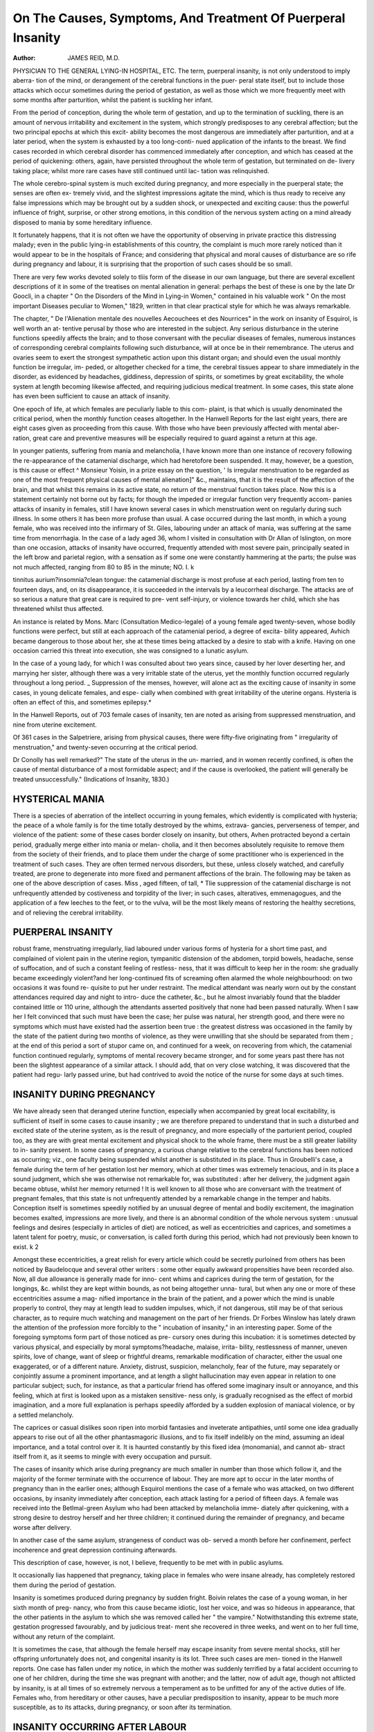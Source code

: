 On The Causes, Symptoms, And Treatment Of Puerperal Insanity
=============================================================

:Author: JAMES REID, M.D.
PHYSICIAN TO THE GENERAL LYING-IN HOSPITAL, ETC.
The term, puerperal insanity, is not only understood to imply aberra-
tion of the mind, or derangement of the cerebral functions in the puer-
peral state itself, but to include those attacks which occur sometimes
during the period of gestation, as well as those which we more frequently
meet with some months after parturition, whilst the patient is suckling
her infant.


From the period of conception, during the whole term of gestation,
and up to the termination of suckling, there is an amount of nervous
irritability and excitement in the system, which strongly predisposes to
any cerebral affection; but the two principal epochs at which this excit-
ability becomes the most dangerous are immediately after parturition,
and at a later period, when the system is exhausted by a too long-conti-
nued application of the infants to the breast. We find cases recorded
in which cerebral disorder has commenced immediately after conception,
and which has ceased at the period of quickening: others, again, have
persisted throughout the whole term of gestation, but terminated on de-
livery taking place; whilst more rare cases have still continued until lac-
tation was relinquished.

The whole cerebro-spinal system is much excited during pregnancy,
and more especially in the puerperal state; the senses are often ex-
tremely vivid, and the slightest impressions agitate the mind, which is
thus ready to receive any false impressions which may be brought out
by a sudden shock, or unexpected and exciting cause: thus the powerful
influence of fright, surprise, or other strong emotions, in this condition
of the nervous system acting on a mind already disposed to mania by
some hereditary influence.

It fortunately happens, that it is not often we have the opportunity
of observing in private practice this distressing malady; even in the
public lying-in establishments of this country, the complaint is much
more rarely noticed than it would appear to be in the hospitals of France;
and considering that physical and moral causes of disturbance are so rife
during pregnancy and labour, it is surprising that the proportion of such
cases should be so small.


There are very few works devoted solely to tliis form of the disease in
our own language, but there are several excellent descriptions of it in
some of the treatises on mental alienation in general: perhaps the best
of these is one by the late Dr Goocli, in a chapter " On the Disorders
of the Mind in Lying-in Women," contained in his valuable work " On
the most important Diseases peculiar to Women," 1829, written in that
clear practical style for which he was always remarkable.

The chapter, " De l'Alienation mentale des nouvelles Aecouchees et
des Nourrices" in the work on insanity of Esquirol, is well worth an at-
tentive perusal by those who are interested in the subject.
Any serious disturbance in the uterine functions speedily affects the
brain; and to those conversant with the peculiar diseases of females,
numerous instances of corresponding cerebral complaints following such
disturbance, will at once be in their remembrance. The uterus and
ovaries seem to exert the strongest sympathetic action upon this distant
organ; and should even the usual monthly function be irregular, im-
peded, or altogether checked for a time, the cerebral tissues appear to
share immediately in the disorder, as evidenced by headaches, giddiness,
depression of spirits, or sometimes by great excitability, the whole system
at length becoming likewise affected, and requiring judicious medical
treatment. In some cases, this state alone has even been sufficient to
cause an attack of insanity.

One epoch of life, at which females are peculiarly liable to this com-
plaint, is that which is usually denominated the critical period, when the
monthly function ceases altogether. In the Hanwell Reports for the
last eight years, there are eight cases given as proceeding from this
cause. With those who have been previously affected with mental aber-
ration, great care and preventive measures will be especially required to
guard against a return at this age.

In younger patients, suffering from mania and melancholia, I have
known more than one instance of recovery following the re-appearance
of the catamenial discharge, which had heretofore been suspended. It
may, however, be a question, is this cause or effect ^ Monsieur Yoisin, in
a prize essay on the question, ' Is irregular menstruation to be regarded
as one of the most frequent physical causes of mental alienation]" &c.,
maintains, that it is the result of the affection of the brain, and that
whilst this remains in its active state, no return of the menstrual function
takes place. Now this is a statement certainly not borne out by facts;
for though the impeded or irregular function very frequently accom-
panies attacks of insanity in females, still I have known several cases in
which menstruation went on regularly during such illness. In some
others it has been more profuse than usual. A case occurred during the
last month, in which a young female, who was received into the infirmary
of St. Giles, labouring under an attack of mania, was suffering at the
same time from menorrhagia. In the case of a lady aged 36, whom I
visited in consultation with Dr Allan of Islington, on more than one
occasion, attacks of insanity have occurred, frequently attended with
most severe pain, principally seated in the left brow and parietal region,
with a sensation as if some one were constantly hammering at the parts;
the pulse was not much affected, ranging from 80 to 85 in the minute;
NO. I. k

tinnitus aurium?insomnia?clean tongue: the catamenial discharge is
most profuse at each period, lasting from ten to fourteen days, and, on its
disappearance, it is succeeded in the intervals by a leucorrheal discharge.
The attacks are of so serious a nature that great care is required to pre-
vent self-injury, or violence towards her child, which she has threatened
whilst thus affected.

An instance is related by Mons. Marc (Consultation Medico-legale) of
a young female aged twenty-seven, whose bodily functions were perfect,
but still at each approach of the catamenial period, a degree of excita-
bility appeared, Avhich became dangerous to those about her, she at these
times being attacked by a desire to stab with a knife. Having on one
occasion carried this threat into execution, she was consigned to a lunatic
asylum.

In the case of a young lady, for which I was consulted about two
years since, caused by her lover deserting her, and marrying her
sister, although there was a very irritable state of the uterus, yet the
monthly function occurred regularly throughout a long period.
_ Suppression of the menses, however, will alone act as the exciting
cause of insanity in some cases, in young delicate females, and espe-
cially when combined with great irritability of the uterine organs.
Hysteria is often an effect of this, and sometimes epilepsy.*

In the Hanwell Reports, out of 703 female cases of insanity, ten are
noted as arising from suppressed menstruation, and nine from uterine
excitement.

Of 361 cases in the Salpetriere, arising from physical causes, there
were fifty-five originating from " irregularity of menstruation," and
twenty-seven occurring at the critical period.

Dr Conolly has well remarked?" The state of the uterus in the un-
married, and in women recently confined, is often the cause of mental
disturbance of a most formidable aspect; and if the cause is overlooked,
the patient will generally be treated unsuccessfully." (Indications of
Insanity, 1830.)

HYSTERICAL MANIA
----------------

There is a species of aberration of the intellect occurring in young
females, which evidently is complicated with hysteria; the peace of a
whole family is for the time totally destroyed by the whims, extrava-
gancies, perverseness of temper, and violence of the patient: some of
these cases border closely on insanity, but others, Avhen protracted
beyond a certain period, gradually merge either into mania or melan-
cholia, and it then becomes absolutely requisite to remove them from
the society of their friends, and to place them under the charge of some
practitioner who is experienced in the treatment of such cases.
They are often termed nervous disorders, but these, unless closely
watched, and carefully treated, are prone to degenerate into more fixed
and permanent affections of the brain. The following may be taken as
one of the above description of cases. Miss  , aged fifteen, of tall,
* Tlie suppression of the catamenial discharge is not unfrequently attended by
costiveness and torpidity of the liver; in such cases, alteratives, emmenagogues, and
the application of a few leeches to the feet, or to the vulva, will be the most likely
means of restoring the healthy secretions, and of relieving the cerebral irritability.

PUERPERAL INSANITY
------------------
robust frame, menstruating irregularly, liad laboured under various forms
of hysteria for a short time past, and complained of violent pain in the
uterine region, tympanitic distension of the abdomen, torpid bowels,
headache, sense of suffocation, and of such a constant feeling of restless-
ness, that it was difficult to keep her in the room: she gradually became
exceedingly violent?and her long-continued fits of screaming often
alarmed the whole neighbourhood: on two occasions it was found re-
quisite to put her under restraint. The medical attendant was nearly
worn out by the constant attendances required day and night to intro-
duce the catheter, &c., but he almost invariably found that the bladder
contained little or 110 urine, although the attendants asserted positively
that none had been passed naturally. When I saw her I felt convinced
that such must have been the case; her pulse was natural, her strength
good, and there were no symptoms which must have existed had the
assertion been true : the greatest distress was occasioned in the family
by the state of the patient during two months of violence, as they were
unwilling that she should be separated from them ; at the end of this
period a sort of stupor came on, and continued for a week, on recovering
from which, the catamenial function continued regularly, symptoms of
mental recovery became stronger, and for some years past there has
not been the slightest appearance of a similar attack. I should add,
that on very close watching, it was discovered that the patient had regu-
larly passed urine, but had contrived to avoid the notice of the nurse for
some days at such times.


INSANITY DURING PREGNANCY
--------------------------
We have already seen that deranged uterine function, especially when
accompanied by great local excitability, is sufficient of itself in some
cases to cause insanity ; we are therefore prepared to understand that
in such a disturbed and excited state of the uterine system, as is the
result of pregnancy, and more especially of the parturient period,
coupled too, as they are with great mental excitement and physical
shock to the whole frame, there must be a still greater liability to in-
sanity present. In some cases of pregnancy, a curious change relative
to the cerebral functions has been noticed as occurring; viz., one faculty
being suspended whilst another is substituted in its place. Thus in
Groubelli's case, a female during the term of her gestation lost her
memory, which at other times was extremely tenacious, and in its place
a sound judgment, which she was otherwise not remarkable for, was
substituted : after her delivery, the judgment again became obtuse,
whilst her memory returned ! It is well known to all those who are
conversant with the treatment of pregnant females, that this state is
not unfrequently attended by a remarkable change in the temper and
habits. Conception itself is sometimes speedily notified by an unusual
degree of mental and bodily excitement, the imagination becomes
exalted, impressions are more lively, and there is an abnormal condition
of the whole nervous system : unusual feelings and desires (especially in
articles of diet) are noticed, as well as eccentricities and caprices, and
sometimes a latent talent for poetry, music, or conversation, is called
forth during this period, which had not previously been known to exist.
k 2

Amongst these eccentricities, a great relish for every article which could
be secretly purloined from others has been noticed by Baudelocque and
several other writers : some other equally awkward propensities have
been recorded also. Now, all due allowance is generally made for inno-
cent whims and caprices during the term of gestation, for the longings,
&c. whilst they are kept within bounds, as not being altogether unna-
tural, but when any one or more of these eccentricities assume a mag-
nified importance in the brain of the patient, and a power which the
mind is unable properly to control, they may at length lead to sudden
impulses, which, if not dangerous, still may be of that serious character,
as to require much watching and management on the part of her friends.
Dr Forbes Winslow has lately drawn the attention of the profession
more forcibly to the " incubation of insanity," in an interesting paper.
Some of the foregoing symptoms form part of those noticed as pre-
cursory ones during this incubation: it is sometimes detected by various
physical, and especially by moral symptoms?headache, malaise, irrita-
bility, restlessness of manner, uneven spirits, love of change, want of
sleep or frightful dreams, remarkable modification of character, either
the usual one exaggerated, or of a different nature. Anxiety, distrust,
suspicion, melancholy, fear of the future, may separately or conjointly
assume a prominent importance, and at length a slight hallucination
may even appear in relation to one particular subject; such, for instance,
as that a particular friend has offered some imaginary insult or annoyance,
and this feeling, which at first is looked upon as a mistaken sensitive-
ness only, is gradually recognised as the effect of morbid imagination,
and a more full explanation is perhaps speedily afforded by a sudden
explosion of maniacal violence, or by a settled melancholy.

The caprices or casual dislikes soon ripen into morbid fantasies and
inveterate antipathies, until some one idea gradually appears to rise out
of all the other phantasmagoric illusions, and to fix itself indelibly on
the mind, assuming an ideal importance, and a total control over it. It
is haunted constantly by this fixed idea (monomania), and cannot ab-
stract itself from it, as it seems to mingle with every occupation and
pursuit.

The cases of insanity which arise during pregnancy are much smaller
in number than those which follow it, and the majority of the former
terminate with the occurrence of labour. They are more apt to occur
in the later months of pregnancy than in the earlier ones; although
Esquirol mentions the case of a female who was attacked, on two
different occasions, by insanity immediately after conception, each attack
lasting for a period of fifteen days. A female was received into the
Betlmal-green Asylum who had been attacked by melancholia imme-
diately after quickening, with a strong desire to destroy herself and her
three children; it continued during the remainder of pregnancy, and
became worse after delivery.

In another case of the same asylum, strangeness of conduct was ob-
served a month before her confinement, perfect incoherence and great
depression continuing afterwards.

This description of case, however, is not, I believe, frequently to be
met with in public asylums.


It occasionally lias happened that pregnancy, taking place in females
who were insane already, has completely restored them during the period
of gestation.

Insanity is sometimes produced during pregnancy by sudden fright.
Boivin relates the case of a young woman, in her sixth month of preg-
nancy, who from this cause became idiotic, lost her voice, and was so
hideous in appearance, that the other patients in the asylum to which
she was removed called her " the vampire." Notwithstanding this
extreme state, gestation progressed favourably, and by judicious treat-
ment she recovered in three weeks, and went on to her full time, without
any return of the complaint.

It is sometimes the case, that although the female herself may escape
insanity from severe mental shocks, still her offspring unfortunately
does not, and congenital insanity is its lot. Three such cases are men-
tioned in the Hanwell reports. One case has fallen under my notice,
in which the mother was suddenly terrified by a fatal accident occurring
to one of her children, during the time she was pregnant with another;
and the latter, now of adult age, though not aftlicted by insanity, is at
all times of so extremely nervous a temperament as to be unfitted for
any of the active duties of life. Females who, from hereditary or other
causes, have a peculiar predisposition to insanity, appear to be much
more susceptible, as to its attacks, during pregnancy, or soon after its
termination.

INSANITY OCCURRING AFTER LABOUR
-------------------------------

There are two forms of delirium, occurring during labour and after it,
which have by some authors been included under the denomination of
puerperal insanity, but, I think, without reason. The one is that passing
delirium, the result of intense temporary pain and excitement in labour,
or which attends the febrile action so common about the fourth or fifth
day after this, when the secretion of milk is fully established; the other
is the delirium which is not unfrequent in fatal cases of puerperal fever,
and in which, from ample opportunities of observation in the lying-in
wards and fever wards of St. Giles's Infirmary for some years past, I
have never been able to detect any difference in their nature from that
so common in typhus. I do not allude to the low, muttering delirium,
but to those sudden attacks of cerebral excitement which may take
place in either of these two species of fever, so as to require restraint for
hours together, and even for days in some cases. The excitement in
either fever is not always one of violence, however; for I have seen in
both forms the greatest gaiety and vivacity, as evidenced by singing,
joking, and laughing, a few hours previous to death, but this more
especially in puerperal fever. In both diseases some metastasis appears
to occur, and most probably by means of the alteration which takes
place in the condition of the blood. There is, however, one important
difference between the two diseases when this symptom appears, as to
prognosis; it is generally a fatal one in puerperal fever, but not so in
common typhus. In the delirium and temporary mania both of typhus
and puerperal fever, there is not always total derangement of all the
intellectual faculties; the patient can frequently be roused out of this
134 PUERPERAL INSANITY.
state, by speaking in a loud tone, and for a short time is able to retain
the power of answering questions, but soon subsides into the rambling
incoherence of ideas.
Puerperal insanity seldom appears sooner than the third day after
labour (about the time when the secretion of milk is fully established),
or later than the fourteenth day, when the discontinuance of the locliial
discharge usually occurs. The shock and excitement, both physical and
mental, which attend the act of parturition, leave the cerebro-spinal
system in a morbidly susceptible state, attended by great exhaustion
of the vis vita?.

Now, we well know that exhaustion and irritability combined, when
following great excitement, long continued and kept up by the free use
of stimulants, will produce precisely a similar effect upon the brain, as
evidenced in cases of delirium tremens; so that there is a strong analogy
between the two diseases, although arising from different causes. This
subject more especially requires our attention in considering the treat-
ment of puerperal mania.

The attack is often preceded by several premonitory symptoms, or
may suddenly take place without them. In the former case, some
eccentricity of manner is not unfrequently noticed, even before the
occurrence of labour,?such as great susceptibility, unusual display of
suspicion as to those around, an irritable oddity of manner, &c. In the
case of a lady whom I attended some time since, she had surprised her
friends on more than one occasion, during the latter period of her
pregnancy, by taking offence suddenly at some of them for looking
rudely at her.

In other cases, there is a sudden excitability of the sensorial functions
observed a few days after parturition; an unusual flow of spirits, great
volubility of language, a crowding in of thoughts and images upon the
mind, so that the patient confesses that she is incapable of thinking or
reasoning calmly; a little incoherence is then observed, uncontrollable
mirth and laughter at trifles, restlessness, inability to sleep or even to
compose herself, the thoughts wander and are embarrassed, and the brain
appears to gradually lose its power of control: the insomnia soon be-
comes a prominent symptom, lasting for several nights together, and in
some cases, anodynes appear to exert no beneficial influence, but rather
to increase the irritability and watchfulness. At length a sudden
paroxysm of maniacal violence explodes, or the patient subsides into a
taciturn state of melancholy, from which it is impossible to arouse her.
The patient is sometimes able at the commencement of the complaint
to recognise the occasional aberrations of her mind, or the latter appears
to be sensible of its errors, and strives to avoid or subdue them, but in
vain.

As the affection of the brain progresses, all the former symptoms be-
come, as it were, exaggerated; the talking becomes almost incessant, and
generally on one particular subject, such as imaginary wrongs done to
her by her dearest friends; a total negligence of, and often strong
aversion to her child and husband are evinced; explosions of anger occur,
with vociferations and violent gesticulations; and although the patient
may have been remarkable previously for her correct, modest demeanour,


and attention to lier religious duties, most awful oaths and imprecations
are now uttered, and language used which astonishes her friends. The
eye is wandering and unsteady, the hearing most acute, and the whispered
observations of the attendants distinctly heard and commented on, but
vaguely and incoherently: there is often, too, a somewhat acute though
incorrect mode of arguing on the false idea which may predominate in
her mind. The patient's indignation is sometimes directed against some
imaginary person, or roused by some ideal obstacle raised to her wishes.
A restlessness and anxiety to go to some other place, without giving
any reason, or, in fact, knowing why. Illusions succeed each other in
quick succession, or settle into one fixed 'monomania. The most usual
one which I have observed in females, is that connected with religion,
such as the idea of having committed some unpardonable sin, &c. Fear
of poison in the food haunts the mind, or, as in one unfortunate case
under my care, the idea that murder was constantly going on around
her, and that every person whom she saw, and all the food brought to
her, was covered with blood, for a long time prevented her taking any
nourishment. A frequent delusion is that of hearing voices speaking
to her; and in some unfortunate cases the supposed directions of such
hidden powers, as to the commission of suicide, have been too implicitly
obeyed. This suicidal tendency is not uncommon, especially in the
cases of melancholia; and it is important always to recollect the fact in
the treatment of such patients. In 111 cases of puerperal insanity at
Bethlehem Hospital, thirty-two were affected by it.

As in other forms of mania, whilst the mother is urged on by some
unaccountable impulse to commit violence on herself or on her offspring,
she is at the same time impressed with horror and aversion at the
crime. The infant is usually the object of it in puerperal insanity; an im-
pulse to destroy, haunts the mind continually, and struggles with ma-
ternal tenderness, which as strongly checks the act. The sufferer, in '
some cases, implores that the infant may be removed from her, lest she
should altogether lose her self-control, and is heard praying to Heaven to
prevent her from yielding to the temptation. In one of the lying-in
hospitals of London, not long since, the mother did actually destroy her
child during one of her paroxysms.

In some cases, the patient suddenly exhibits the maniacal symptoms,
without any antecedent ones. On awaking out of an apparently quiet
slumber, she slirieks out, and exclaims that her infant is dead, or that it
has been taken from her. Nothing can persuade her to the contrary,
not even the sight of the child itself in some cases.

The physical symptoms are not invariably the same; the secretion of
milk is generally, but not always diminished; headache, and a peculiar
feeling of discomfort and pain in the head, are described by the patient
in her lucid intervals; the bowels are constipated, the tongue white and
coated, skin sometimes hot, and pulse rather quick, but weak.

As in all other puerperal complaints, the quick pulse is the symp-
tom which causes most anxiety to the obstetric practitioner, as experience
has taught us, that this is a symptom which denotes more accurately the
approach of danger than any other sign, and it may be laid down as an
axiom, "that whilst the pulse remains above 100 in the minute, in any
136 PUERPERAL INSANITY.
case after labour, it must always be regarded as a sign of approaching
evil."

Dr William Hunter and Gooch have particularly adverted to the
state of the pulse, as indicative of a dangerous form, if it is rapid; the
other and milder form of the complaint is accompanied by a very mo-
derate disturbance of the circulation. The latter cases are the most
numerous, and likely to be cured; the former generally die.
Febrile symptoms are, then, not necessarily present in puerperal
mania. The digestive organs are more frequently in fault; but this
would naturally be expected when there is great excitability of brain,
and is likely effect and not cause. Dark offensive dejections are often
passed; the breath is likewise offensive, and the lips and teeth are some-
times coated with sordes.

The patient appears to be little affected by cold, and it not unfre-
quently happens that she endeavours to divest herself of her clothing,
and to walk about uncovered.

The constant state of excitement soon affects the general health. Ema-
ciation is a frequent effect; a pallid, jaundiced look, with sunken eyes, is
observed, and great prostration of strength succeeds, if the attack is
long continued.
Period of attach?Of ninety-two cases at Salpetriere, sixteen com-
menced before the fourth day after accouchement, twenty-one before the
fifteenth, seventeen before the sixtieth, nineteen in the twelve months
after, and nineteen immediately after weaning.*

M. Esquirol draws the conclusions?

1. That insanity is more likely to occur after labour, than at a later period.
2. That the danger of an attack diminishes as the period is more distant from the labour.

Hereditary tendency is one cause of puerperal insanity, and in many
cases of the complaint we feel assured that it would not have occurred
at all, were there not already in the patients a peculiar pre-aptitude
for its aggression.

In the 111 cases in Bethlehem, there were forty-five in whom an
hereditary tendency was ascertained.t

There is one form of madness, or raving, which sometimes, though
very rarely, attacks puerperal patients, so different in its cause from
common mania, and requiring such totally different treatment, that it
deserves especial notice.

I allude to Phrenitis, or inflammatory affection of the brain and its
membranes.
This form generally appears at an earlier period after labour than
mania, and is a most dangerous malady. As in other serious puerperal
diseases, the pulse is hard and very quick from the commencement; it

* Esquirol, p. 234.
+ For an excellent abstract of the cases occurring in the Bethlehem Lunatic Hos-
pital, during the last five years, I am indebted to the kindness of my friend, Dr Jobn
Webster.

often sets in with a rigor, and a distressing headache, vertigo, pyrexia,
great heat of scalp, dry skin, scanty secretion of urine, throbbing in the
temples, flushed cheeks, ringing in the ears, intolerance of light, total
want of sleep; the vessels of the conjunctiva are injected, painfully acute
hearing, hurried manner, confusion of thought, the ideas are incoherent,
and the patient cannot pursue any chain of reasoning, even on false
data; she becomes unconscious often of surrounding objects, and it is
succeeded at length by furious mania. Here, then, is inflammatory
action going on, with strong determination of blood to the cerebral
vessels, which must be speedily subdued, or no chance exists as to the
safety of the patient; if not so, the usual effects of inflammation soon
supervene?viz., effusion on the brain, paralysis, coma, convulsions, and
death.
The fatal termination often takes place by the fourth day, and almost
always within a week from the commencement of the attack, and is
heralded by the shrunk features, cold clammy sweats, glazed eye, cold
extremities, and laborious respiration. If there is to be a favourable
termination, it is notified by a speedy decline of the inflammatory
symptoms, and the delirium gradually becomes milder, and is at length
subdued.
Collins mentions a case which occurred in the Dublin Lying-in
Hospital, twenty-eight hours after delivery, and notwithstanding most
active treatment, she died comatose fifty-five hours after the com-
mencement of the attack. On a post-mortem examination, the serous
covering of the brain exhibited, in some places, an opaque and thickened
appearance, the ventricles being distended, and containing fluid to the
amount of four tablespoonfuls.?(Practical Treatise on Midwifery.)
One principal diagnostic mark will be, the appearance of febrile and
inflammatory cerebral symptoms, alone at first, Avhicli are followed by
mental aberration.
W. Hunter attributed his fatal cases with quick pulse to para-
phrenias, but Gooch was of opinion that they rather depended on
" exhausting excitation of the nervous system."
INSANITY FROM UNDUE OR PROTRACTED LACTATION.
If there is any doubt in the minds of practitioners as to whether
mania depends upon inflammatory congestion, or mere excitability,
there is, at least, little in this form of the complaint, which evidently
owes its origin to the exhaustion of sensorial power. In all cases we find
an adynamic state of the system, or great depression of the vital powers.
Several premonitory symptoms serve to usher in this malady in the
majority of cases, but not invariably, as in exceptional cases the attack
comes on without any previous warning. Anxiety of mind without
apparent cause, sleeplessness, alteration of temper and habits, great
depression of spirits, peevishness, listlessness, loss of memory, giddiness,
headache, and confusion of intellect, generally herald in the approach of
this form of insanity j and the patient herself expresses a feeling that
something is going wrong as to her brain. Patients thus attacked are
observed to be generally emaciated, with an anaemic, pale appearance, to
138 PUERPERAL INSANITY.
have lost their appetite, complaining of a dragging, sinking sensation
from the epigastrium to the spine always after suckling the infant, and
showing every symptom of great exhaustion and debility. It is, in
fact, a state of excitability combined with great loss of power.*
There are many cases to be met with in private practice in which
mothers who have injudiciously persisted in suckling their infants, when
it was evident that their strength was becoming materially impaired, as
proved by loss of flesh, Aveak pulse, loss of appetite, and languor,
have at length been affected by a distressing lowness of spirits, and
dejection of mind, with some undefined fear as to themselves or their
infants. Now these, I have no doubt, would speedily have merged into
melancholia, had not decisive steps been taken to counteract its progress,
by insisting upon weaning, by the use of tonics, fresh air, generous diet,
and perfect quietude for a time. Should there, however, have been an
hereditary taint in the system, or some great moral excitement at such
a period, the attack will most likely not be prevented.
The only incurable case of this form of insanity which has occurred
in my own practice arose from these causes:?A lady who, it was after-
wards recollected, had evinced great oddity of manner during the latter
period of her first pregnancy, had suckled her infant for ten months,
when, unfortunately, her husband was attacked by an acute disease, and
fell a victim to it within two or three days. Great strangeness of
manner immediately was again apparent in the patient. Her bodily
strength was much reduced, hallucinations came over the mind, the
principal one being that her husband was still alive in his grave; and
violent mania, succeeded by melancholy, was the result. Although four
years have now elapsed since this attack, no evident change for the
better has taken place.
In another case which has come within my knowledge, the lady,
(mother of several children,) within four months of her last confinement,
had complained of an undefined dread of something about to happen to
* A. C., set. 40, married eighteen years, and the mother of three children, was con-
fined with her last child on June 22nd, 1840. She is of fair complexion, and much
emaciated. About two months since, the first symptoms of mental derangement evinced
themselves, by her talking incoherently on religious matters, and by her attempting
suicide. As her debility was extreme, her infant was taken from her, more especially
as she had taken a great aversion to it. Since this period, she has been alternately better
and worse, but for the last three weeks has at times been quite violent and unmanage-
able, and shown strong dislike to her children, although naturally a very fond mother.
I first saw her on February 28tli, 1847, in the lunatic ward, when she replied sensibly
to most of the questions put to her. Her children, however, she enumerated byname to a
very large number, and this daily increased, I found on questioning her, on the same sub
ject; it, in fact, became the test as to her sanity, as she frequently for hours together was
quite calm, and showed no aberration of mind on other points. She is occasionally
seized with fits of violent trembling, and then talks violently and incoherently, fancying
herself on the point of dissolution, wishing to see her husband, but never expressing
the same desire as to her children. As she presented every symptom of physical ex-
haustion, good nourishment, tonics, and opium were administered whilst staying with
us, and I believe the same mode of treatment was adopted at Hoxton, to which asylum
she was transmitted on March 12th. On one of my periodical visits to our patients at
that establishment, I was pleased to observe that on asking the usual question as to her
number of children, she laughed (evidently remembering her former answers), but now
answered correctly. She was very soon after discharged quite cured, on September
27th last.
PUERPERAL INSANITY.
139
her, and though in a debilitated state, would persevere in suckling her
infant. At this juncture, unfortunately, a sudden death occurred in her
house, which much shocked and distressed her. An attack of mania,
accompanied by great violence of manner, suddenly supervened, and
during her illness she Avas not able to recognise her husband and
child. By weaning immediately, giving tonics, nutritious diet, keeping
the patient perfectly quiet, and not allowing her to see her husband or
children, reason was perfectly restored within three months, the cata-
menial discharge having previously recurred.*
Like the other forms of insanity, there is frequently observed a
difference as to the mode of its aggression; it may sometimes suddenly
break out, without the slightest previous suspicion on the part of the
friends; but more commonly, there is an unusual and gradually increasing
disturbance in the balance of self-control over the mental powers, which
is even appreciable by the patient herself, until all guidance is lost, re-
straint gives way, and insanity appears in its full form.
The more usual form in which this appears, when dependent upon
over-nursing, is that of melancholia, but not ahvays so. I have seen
several cases in which it assumed either the form of mania simply, or
what is more common, a combination of melancholia with paroxysms
of mania.
A case of this description occurred in my own private practice a few
years since. Symptoms of phthisis having evinced themselves a few
months after parturition in a young married lady, it was thought expe-
dient that the opinion of an eminent physician should likewise be taken
on the case. Owing to the fright and mental emotion caused by the
anticipated examination, the night was passed without sleep. The ex-
citement continued after the consultation, and speedily merged into
melancholia, interrupted by occasional paroxysms of violent mania. In
a few weeks, the symptoms gave way, and the patient recovered from
the mental attack; but died, after some months, of the pulmonary
disease.
From such opportunities as I have had for forming an opinion on
* C. V., set. 24, of a calm temperament and liappy disposition, sallow com-
plexion and black liair, was confined with her first child eight months since. Her
health has been good, but she has had great anxiety, owing to her husband having
embarked in business, and lost all his property within the last few months. On his
reaching home three days since, he found her singing hymns, and talking to herself
on religious subjects, and she has since that time been almost incessantly occupied in
a similar manner. She was brought into the female lunatic ward of the infirmary on
October 12. There is no violence in her manner, but she speaks almost continuously
in a low, soft voice, quoting Scripture very correctly, and is evidently very conversant
with it, and with the church service. This is varied occasionally by singing psalms and
praying. She accuses berself of murder, of denying her Saviour, and of various other
crimes, but has a placid expression of countenance, and does not appear unhappy. The
tongue is white but not coated, pulse weak, skin cool, and her features pale and ema-
ciated. Sleeps very little, but is not violent; perspires much. Bowels relieved properly,
and urine likewise passes freely. There is a quiet, continuous lamentation in well-
expressed language, and the case evidently is one proceeding from exhaustion combined
with distress of mind, which has been inwardly preying on her, but which she has
hitherto concealed from her husband, by his account. As the law is now imperative on
the point, she was removed after a few days to the lunatic asylum at Bethnal-green, but
it is a case which no doubt, with quiet and generous living, will ultimately do well.
140 PUERPERAL INSANITY.
the subject, it appears that insanity dependent upon over-nursing is
more common amongst the poorer classes than in those who are provided
with all the necessary comforts; for in the former, there is not only the
drain upon the system by suckling, but this is often combined with a
very insufficient supply of food, owing to their poverty, whilst, added to
it, is the continued daily bodily exertion which is as constantly requisite,
that they may exist. If I remember aright, however, this is contrary
to the experience of Esquirol.
It was the opinion of Puzos, Levret, and some other writers on this
subject, that a transition of milk to the brain was the cause of this
form of the disease; but few, if any, medical practitioners of the present
day will subscribe to this view. Esquirol mentions that nurses (especially
among the poor) are more liable to suffer from this complaint after
weaning than whilst nursing; but it is a question whether the fact of
weaning itself was not in these cases found to be absolutely requisite,
owing to the debilitated state of the system. Weaning suddenly, with-
out any precautions or care, is stated on good authority to have some-
times brought on an attack of insanity. Esquirol mentions nineteen
such cases as having occurred in his practice, and first appearing a few
days after weaning.
It is a well known fact that some other great and continued debi-
litating causes, such as uterine hemorrhage, for instance, acting on the
system, will produce insanity, and several such cases are recorded.
It will not unlikely be found, however, on minute inquiry, that in all
such cases as those now referred to, from whatever debilitating cause they
may partly arise, that some moral shock or grief has also preceded the
attack.
PROPORTION OF CASES OF INSANITY ARISING FROM PUERPERAL CAUSES.
There is one point which requires explanation?viz., to account for the
fact, that in the large lunatic hospitals a considerable proportion of the
female cases admitted have arisen either after childbirth, or during
suckling; and yet, on looking over the registers of extensive lying-in
hospitals, it is surprising to find how rarely a case of insanity occurs in
them: in the latter respect, the results of private practice will show the
same result.
Thus, by EsquiroVs statements, there were 1119 females admitted
insane into the Salpetriere at Paris during four years, of whom ninety-
two were affected after childbirth; and in the higher classes of society
the proportion was much larger, as in 144 cases, twenty-one had been
thus affected either soon after childbirth, or during the period of suckling.
The yearly admissions into the hospital of such cases is about one-
twelfth of the total number received, and in some years one-tenth. In
EsquiroVs private practice, such cases form about one-seventh of the
whole.
In the tables of 256 cases, of a higher order in society, admitted
into Charenton, ten cases are recorded only as arising in consequence of
parturition. (Annales d'Hygiene Publique, &c.)
Dr Haslam, in a former report of cases in Bethlehem Lunatic Hospital,
gives the proportion of puerperal ones as 84 in 1644.
rUEKPEIUL INSANITY.
14 J
Of the 899 females admitted into Bethlehem during the last five years,
those labouring under puerperal insanity were 111?or 12-34; being
one-eighth of the total number.
In the Philadelphia Lunatic Asylum, Dr Push has given the pro-
portion as 5 in 70.
In the Bethnal Green Asylum, Mr. Phillips has been kind enough to
examine the registers for the last three years, and finds, that out of 386
female patients, three only were the result of puerperal causes.
In the Grove House Asylum at Bow, Dr Palmer, with the same kind
feeling, has forwarded to me the results of 467 cases, of whom nineteen
were thus affected, as seen in the accompanying table :?
During
Pregnancy.
Immedi-
ately after
Delivery.
During
Lactation.
12
Form of
Disorders.
Results.
Mania . 15
Melancholia, 4
Recovered . 14
Recovering . 2
Removed, proba-
bly recovered, 1
Recnrrt.Mania, 1
Hopeless De
\ metitia. . 1
Average dura-
tion of treat-
ment in the
cases cured.
4 months.
Of the nineteen cases, three had had previous attacks of insanity un-
connected with pregnancy, and two had before been affected by puerperal
mania. In eight cases, an hereditary tendency to cerebral affections
existed.
I have been unable to obtain any statement as to St. Luke's.
The following is an abstract which I have made from the reports of
703 female cases admitted into the Hanwell Asylum, within the last
eight years :?
Puerperal
In pregnancy
Whilst nursing .
After miscarriage
Suppression of milk
Hysteria
Suppressed menstruation
Critical period
Uterine excitement
26
4
7
2
6
7
10
Total . . 79
Of 805 cases examined by Dr Conolly in 1839, he found only one
case of puerperal mania remaining there.
Again in 1845, on examining the female cases, there were two of
puerperal mania only.
In the York Retreat, out of 246 cases, there were from
Puerperal disorders .... 9
Undue lactation ..... 2
Irregular catamenia . . . .10
Hvsteria ...... 3
. 11
. 13
(Thurnam.)
142 PUERPERAL INSANITY.
I liave thought it might, perhaps, be interesting to obtain a return
of cases of insanity depending on the simple puerperal state, from some
of the larger lying-in institutions of this metropolis, and the following
is the result:?
In the General Lying-in Hospital, Westminster, in which the patients
remain for three weeks after labour, out of the last 3-500 cases delivered
there, nine were affected with insanity. One apparently arose from a
moral cause, after seeing her friends, but she recovered within four
months : another was very slightly affected, and speedily was restored.*
In the British Lying-in Hospital, Dr Henry Davies informs me that
" within the last few years, there have been several cases of modified
puerperal insanity, but no violent or acute ones ; they have been
despondent or melancholy, and all recovered before leaving the hospital."
To Mr. Gream I am indebted for a detailed account of the statistics
of 2000 cases, which have been delivered in the Queen Charlotte's Lying-
in Hospital. Of this number there were eight cases of mania, and three
combined with acute inflammation of the brain, excluding those cases in
which delirium supervenes upon other diseases.
The number of insane cases here is larger in proportion than that of
other similar institutions, but Mr. Gream accounts for it by the fact,
that in this hospital the proportion of unmarried females is one-half of
the total; many of these are already in a depressed condition, owing to
anticipated destitution, and others become maniacal in consequence of
the neglect of their friends or seducers.
Thus of the eleven cases, three were married, and eight unmarried.
I have confined myself to the returns of the in-patients of these hos-
pitals, as, although the out-patients are more numerous, still there is less
probability of arriving at a correct knowledge of them.
In the Lying-in Wards of St. Giles's Infirmary, amongst the last 950
cases, there was not one case of puerperal insanity, although a large
proportion of the patients were single women; and of 1888 out cases,
of which Ave there obtain immediate and accurate returns also, only one
case of mania occurred, which was of short duration.
As to the usual age of patients thus attacked, the following table of
M. Esquirol will, perhaps, afford the best answer.
In the 92 cases admitted into the Salpetriere,?
22 were from
41 ?
10
11
2 ?
92
20 to 25
25 to 30
30 to 35
35 to 40
43
Now, this result appears simply to accord with the ages of women
relative to fecundity; and as the greatest proportion of these will be
found from twenty to thirty, the cases of puerperal insanity will be
somewhat in the ratio as to the proportional number confined at each
period of life stated, or not far from it.
* Three were acute cases, and proved fatal; one from phrenitis and coma ; another
followed an attack of puerperal convulsions.
PUERPERAL INSANITY. 143
Thus, in one of tlie tables which I published formerly, and which con-
tained the ages of the patients, the latter will be found in the following
proportion in 1771 cases:?


Age when confined 
under 20
Between 20 and 30
30 and 40
40 and 45
45 and 50
69
1100
542
54
6
Total . . . 1771

ON THE CAUSES OF PUERPERAL INSANITY
-----------------------------------

In considering this subject, even as connected with general insanity,
the fixing on any determinate physical cause is attended with the greatest
difficulty. Various appearances have been described as presenting them-
selves, on post-mortem examination of the brains of those who have
died whilst labouring under this disease; but independently of there
being no peculiar and constant pathological lesions, we are also unable
to decide whether the appearances which are described have been cause
or effect.

There are, however, several causes combined in the pregnant and
puerperal states, which may give rise to the disease now under considera-
tion. It has already been shown that any unusual excitement or irrita-
bility of the uterine organs, when long continued, may alone produce
symptoms of insanity: such, for instance, as suppression of the men-
strual function; the act of conception; pregnancy; the suppressed or dis-
ordered lacteal secretion, or lochial discharges, which have all in turn
occasionally furnished cases for the lunatic asylum. Sympathy of the
brain with the disordered state of the functions of the uterus, especially
if combined with those of the other abdominal organs, is here the appa-
rent cause.

Those who are more particularly conversant with the treatment of
female complaints, are well aware to what an extent disturbance of the
cerebral organs will proceed from any derangement of the uterine func-
tions, as evidenced by headache, giddiness, loss of memory, confusion of
thought, throbbing in the temples, depression of spirits, &c. But when
we find that, combined with the vast changes which occur in the uterine
organs during pregnancy, and more rapidly immediately after parturition,
there is superadded an acknowledged state of great nervous excitability,
a change even in the physical characters of the circulating fluid, and
above all, the influence of moral causes to so great an amount, (causes
which, according to Pinel, Esquirol,* and others, much more frequently
produce insanity than do the physical,) Ave can scarcely feel surprised
at its aggression under such disadvantageous circumstances, but rather
that it is not much more frequently observed.

The great exhaustion after labour, the anxiety as to suckling, sleep-
less nights caused by the infant, excitement often from friends in-
judiciously calling and conversing with the patient, followed by the
* Esquivol computes that cases of insanity originating from moral causes are as
four to one of those which are produced by physical.? Memoire, 1818.

physical excitement usually attendant upon the establishment of the
proper secretion of milk,?all conduce to place her in such a state, that
her mind is more accessible to an attack of puerperal mania. A case,
some time since, came under my notice, in which it Avas caused by an
alarm resulting from the entrance of a sheriff's officer to seize upon the
goods.
Puerperal mania appears to be the effect, not of inflammatory action,
nor even of congestion of the brain, but to depend more upon intense
irritability. The treatment, when successful, is sufficient alone to prove
this fact, for it will be seen that depletion by bloodletting in these cases
is very seldom advantageous, but generally extremely prejudicial;
nutritious food is required in almost every case, and even stimulants
judiciously applied; whilst the few cases which prove fatal in acute
mania will usually be found to sink principally from exhaustion.

Puerperal insanity may, then, be regarded as originating from excessive
| irritability of the whole cerebro-spinal system, combined with great de-
) pression or exhaustion. By this may be explained the fact that so little
I assistance has been afforded us by pathological anatomy, as no alteration
of structure in the brain would be naturally expected to follow simple
derangement of the functions, and the greater number of cases which
have afforded opportunities for examination have been chronic ones of
some standing, in Avhich paralysis or slow chronic inflammation of the
membranes have at length been superinduced.

Guislain remarks on " a sanguineous orgasm or erethism,"* a sudden
injection of the cerebral vessels, in common mania, which does not amount
to inflammation, but seems closely allied to irritability.

The dissections by Pinel, Esquirol, Georget, Greding, Haslam, and
many other competent authorities, lead to the conviction, that in both
general and puerperal insanity, " nothing decisive can be obtained in
reference to it from any variations of appearance that have been hitherto
detected."
Esquirol " has found nothing particular to point out the seat of
disease in the brain." In some cases, the cerebral vessels were found
quite emptied, and this fact, in accordance with similar cases by Goocli
and others, shows the usually anaemic state of such patients.
Organic lesions of the brain certainly do not appear to be a
common effect even of puerperal mania, for, like convulsions under
similar circumstances, when either attendant upon or following parturi-
tion with a fatal termination, few, if any, traces are found in the
enceplialon.
i The same cause will occasionally produce both puerperal convulsions
and 'puerperal mania. A case of this description was received into the
female lunatic ward of St. Giles' Infirmary, about three years since.
The patient, aged twenty-two, eight months advanced in pregnancy with
her first child, was very much alarmed by a fire which broke out in a
house opposite to her own. Convulsions attacked her, and Mr. Eobarts,
of Great Coram Street, who attended the case, thought it advisable to
forward the labour as much as possible, by dilating the os uteri, and
* " Traite de l'Alienation Mentale."
PUERPERAL INSANITY.
J 4.5
perforating tlie cranium of the fetus. Two or three convulsive attacks
came on even after the labour was terminated, accompanied by great
stupor, on recovering from which, mania evidenced itself fully. I was re-
quested to visit the patient, and she was, after being removed to the
infirmary for a few days, sent to a lunatic asylum, from which ehe
returned completely cured in about four months from the time of
the attack. She has since that time borne twins on two separate
occasions, Mr. Robarts informs me, without any return of a similar
attack.
f Another point of connexion between the two complaints is, " that each
of them is more liable to attack the female in her first accouchement
{than in after ones.
The similarity of condition in the nervous system, as existing between
delirium tremens and puerperal mania, lias already been adverted to,
both exhibiting great exhaustion of vital power, with much excitability.
Amongst the lower class of females who apply for entrance at the
expected period of accouchement into parochial infirmaries, a large pro-
portion of them are addicted to the daily use of ardent spirits; and, from
some inquiries which I have instituted during the last three years, I
have found that the habitual consumption of opium amongst the same
class is to a far greater extent than is generally supposed by the public.
I have been surprised at discovering how universal the practice has be-
come, and to what an extent in some cases this drug is taken by them
with impunity, or rather, without immediate fatal effects. It is not at
all an uncommon circumstance in the infirmary for the head nurse to
discover under the pillows of the patients a phial of laudanum or a box
of opium pills, secretly put there for daily use ; and several young girls
even have stated, 011 being questioned, that independently of the use of
spirituous liquors, they are in the habit of purchasing daily their penny-
worth, or more, of laudanum as a dram, and that there are favourite
druggists' shops, at which they get better measure than elsewhere. It
might naturally be expected, that at the period of labour, with the re-
moval of such accustomed stimulus, and its usual consequences, we should
find cases of puerperal mania much more frequent in this class, but the
tabular statement already given does not bear out the fact. I may
be allowed, however, to state, that in the last eighteen years, during
which period I have had to sign the certificates of all those who are
received as insane into the infirmary, previously to their being transmitted
to the various lunatic asylums in the county, I have frequently of late
been struck with the increase in number of cases of general insanity,
which is certainly disproportionate to the annual increase of population;
the habitual use of opium amongst this class may perhaps explain the
fact.
In the pure puerperal mania, the disturbance of the system arising
from the sometimes sudden suppression of the lochial discharge and the
full advent of the lacteal secretion, is one of the principal and imme-
diate exciting causes of the complaint, and, at all events, places the cere-
bral organs in such a condition that any great moral shock, or previous
hereditary tendency, has then full opportunity of producing derange-
ment of function to a greater or less extent. In the comparatively lew
NO. I. L
146 PUERPERAL INSANITY.
cases wliicli liave fallen under my own notice in private practice or in
consultation, the patients had all been previously remarkable for their
excitable temperament or eccentricity of manner. Taking cold soon
after confinement is another cause, acting, as it does often, in arresting
the secretion of milk, the lochial discharge, and producing the consequent
fever; the re-establisliment of these secretions in a regular healthy con-
dition is often the commencement of the recovery.
Morbid irritation of the gastric and hepatic organs will likewise be
intimately connected with the appearance of this complaint, whether as
cause or effect is I think doubtful, but it is quite certain that on a copious
evacuation of dark vitiated secretions from the bowels, in some cases,
an immediate amendment has been observable. The sympathy between
the healthy and disordered function of the liver, and the condition of the
cerebral organs, is too well known to all practitioners to require com-
ment.
That moral causes have a most powerful influence in the production
of puerperal mania, is a fact believed by most authors; and it may be
further asserted, that it is a much more frequent cause of bringing out
the symptoms of it, in constitutions already predisposed, than the phy-
sical. This is perhaps shown by the much larger number of cases which
occur in unmarried women than in the married, as is also the case in
general insanity. Thus, in the Hanwell report of cases, of 415 females
there were 122 married, 263 unmarried, and 30 widows. In Sal-
pet riere, of 1726 cases admitted, 397 were married, 980 unmarried,
and 291 widows.
In the German reports, the proportion was still larger, according to
Dr Jacobi in his Statistik?viz., in 835 females 599 were unmarried,
80 widows, and only 156 married.
As a further proof that the same fact holds good as to puerperal
mania, I may instance the statistical returns of those large lying-in in-
stitutions of London which have been given in these pages.
In the Queen Charlotte's Hospital, the proportion of insane cases is
much larger than in the other two alluded to, and this return is very
justly supposed to depend on the fact, that one half of the patients there
admitted are single women. Of the eleven cases, three were married,
and eight unmarried. It not unfrequently happens that young females
of a superior class, who are deserted by their friends, are obliged to
apply for admission into such an institution, to hide their shame, and
for want of means; and of five fatal cases out of the eleven, one only
was married. Two were of the class just described, highly educated, of
sensitive dispositions, and compelled by the cruel desertion of their
seducers, and neglect of their friends, to seek for admission into a public
hospital.
It was supposed formerly that all puerperal diseases were the effect of
the suppressed secretion and metastasis of the milk: thus, there was the
milk abscess, the oedema lactea, the mania lactea, &c. Levret, in fact,
asserted, that after the latter disease proving fatal, he had found milk
within the cranium; but this was no doubt simply an albuminous
effusion.
PUERPERAL INSANITY. 147
In conclusion, we may divide the causes of this complaint into predis-
posing and immediate.
The former will include, 1. Previous attack; 2. Hereditary predispo-
sition; 3. Great mental shocks, as by fright, &c.; 4. Great natural ex-
citability.
The immediate causes may be checked perspiration, and sudden sup-
pression of the lacteal or lochial discharge.
PROGNOSIS OF PUERPERAL INSANITY.
There are two points to be considered under this head?1. The
duration of the malady; 2. Fatal termination.
DURATION.
In cases of insanity which occur during pregnancy, it is not uncom-
mon to find that a cure takes place before the end of the term, without a
recurrence in the puerperal state: several such cases are in the registers
of lunatic asylums, I find. Much care, however, is required after labour
in these cases, and additional reasons exist for avoiding all probable
causes of mental excitement, as there is a chance of recurrent mania
again attacking the patient. Thus, in the daily journals of 1841, a case
was mentioned as discharged from St. Luke's, cured as it was thought;
but soon after, having received a fright as to the child, she again became
subject to the complaint, and in one of the paroxysms she destroyed
both her infant and herself.
If the cases occurring during pregnancy are principally dependent on
functional derangement, they will in general cease when such function is
again properly re-established.
In the Hanwell report of 1841, a case is given as occurring during
pregnancy in a girl of eighteen, who did not recover until fifteen months
after the attack. Sir W. Ellis, however, gives it as the result of his ex-
perience, that such cases " generally improved as the term of gestation
drew nigh, and all entirely recovered a few weeks after delivery."?
(Treatise on Insanity.)
" A patient received into Hanwell had become insane three months
after pregnancy had commenced, and laboured under complete melan-
cholia. She Avas confined about two months after her admission, and
the pains of childbirth at once aroused all her dormant feelings. The
child Avas still-born, but all the secretions coming on in their natural
course, she quickly recovered."?(Ellis.)
Sir W. Ellis says also, " If the treatment be commenced in the early
stage of the disease, and there is no hereditary predisposition or poAverful
moral cause to keep up diseased action in the brain, it is one of the most
curable forms of insanity."?(P. 242, op. cit.)
With regard to the probable duration of insanity in puerperal cases,
most authors are agreed that they are more likely to recover sjieedily
than in the other forms of the disease, and that permanent insanity is
very rare Avhen it arises from such causes.
Denman has remarked, that " this disorder, in some instances, ceases
in tAventy-four hours; in others, it continues only for a few days; in
l 2
148 PUERPERAL INSANITY.
some, a few weeks, and in others, for several months; but the instances
of its continuing more than six months are very rare, and there is
scarcely one to be found who did not ultimately recover, if there was no
previous disposition."?(Vol. ii. p. 510.)
Burns gives a similar opinion:?" In some instances, the patient re-
covers in a few hours; in others, the mania remains for several weeks, or
even some months; but I believe it never becomes permanent, nor does it
prove fatal, unless dependent on plirenitis."?(Principles of Midwifery,
p. 544.)
Dr Gooch says?" Of the many patients about whom I have been
consulted, I know only two who are still, after many years, disordered in
mind, and of these, one had already been so before her marriage."?
(Op. ext.)
Esquirol, too?" Les alienations mentales a la suite des couches,
guerissent generalement, s'il n'y a pas de predispositions trop energiques!"
but immediately weakens the assertion by adding?" II en guerit plus
de la moitie," and giving fifty-five cases only out of ninety-two as
cured.
Haslam returns fifty recoveries out of eighty-four puerperal cases, and
Burrows thirty-five in fifty-seven.
The experience of practitioners, as to their individual patients,
appears to be much more favourable than would be proved by the
returns of different asylums. In some of these, however, it must be
remembered that the cases, previous to their admission, have been
treated elsewhere, and sent on account of the obstinate continuance of
the complaint.
The duration of the malady will always be influenced by the previous
melancholic or excitable temperament of the patient, or by an hereditary
tendency, and the prognosis, therefore, will be more unfavourable, if any
near relative has already become insane, and more so, should the
patient herself have been previously attacked. It may, too, I think, be
laid down as a general rule, " that those cases of puerperal insanity
which do not recover within six months from the time of the attack, are
very likely to become tedious and unsatisfactory, though eventually
curable. As a general axiom, cases of melancholia will be longer in re-
covering than those of mania.
The time elapsing before recovery must, of course, in each case, be
uncertain, and will depend upon various circumstances. Thus, in the
Hanwell report for 1840, a female aged twenty-two, attacked by mania
after parturition, was ill for six months, whilst another patient, aged
forty-four, with a similar attack, remained for eighteen months; a third
case, aged twenty-eight, whose insanity originated from undue lactation,
coupled with domestic unhappiness, had two separate attacks of mania,
her illness lasting altogether for three years. In the report of 1841,
however, there is a case mentioned, aged thirty-one, and returned as
cured after six years and a half; whilst another, aged forty-two, arising
from fright and child-birth, was cured after five years' illness.
In 111 cases admitted into Bethlehem during five vears, ending
Oct. 31, 1847?
PUERPERAL INSANITY. 149
Discharged, cured 69
Removed, or not cured 24
Died 5
Still under treatment 13
111
Of the thirty-seven recoveries in Dr Burrows' table, twenty-eight
were cured within the first six months.
A fair opinion may be formed in future as to the duration of illness
in pauper lunatics, as the parochial authorities are obliged, by a late act
of parliament, to report any such case to the magistrates within three
days, and it is then immediately transferred to a lunatic asylum.
Formerly, " very few of the cases of puerperal insanity, after delivery,
were brought to the asylum at Hanwell, until after the lapse of many
weeks or months," according to Sir W. Ellis; and this admission of
chronic cases will, perhaps, explain the unsatisfactory result, as obtained
from the tables of some asylums, as to the proportion of cures effected.
The following is a tabular statement of the duration of disease in
the sixty-nine puerperal patients cured in Bethlehem:?
Under 2 months 2
3 ?  4
4 ?  15
5 ?  6
6  9
7 ?  6
Under 8 months 7
? 9   4
? 12 ?  3
Above this 7
The original reports being defec-
tive, duration not ascertained in 6
In the Salpetriere, of 55 cases cured?
4 were in the ] st month.
7 ? 2nd ?
6 ? 3rd ?
7 ? 4th ?
5 ? 5th ?
9 ? 6th ?
15 in the following months.
2 after 2 years.
55?or about two-thirds within the first 6 months. (Esquirol.)

FATAL TERMINATION.
-----------------

If we include the cases of phrenitis which have been already alluded
to, as occasionally though rarely attacking the puerperal patient, the
prognosis in such cases will be always most unfavourable. Their rare
occurrence, however, is best shown by taking a table, such as that of
Dr Collins, in which, out of 16,414 cases delivered in the Dublin
Lying-in Hospital, three only died of phrenitis.

In what is termed acute mania, it may perhaps be doubtful if there is
not a subacute inflammatory action of the brain mixed up with the other
common symptoms of mania. The complication of such a state, directly
after childbirth, with depressed vital powers, not only must excite alarm
in the mind of the medical practitioner, but renders the treatment ex-
ceedingly difficult in steering between the depletive and supporting
remedies which may be here required. It is this description of case
which Gooch described as so dangerous, with the quick pulse and
febrile symptoms. In proportion as cases approximate to the form
of plirenitis, so much the more dangerous do they become.

Exhaustion appears to be the principal source of danger; the want of
sleep, intense excitement, and monotonous self-fatigue, all combine to
increase it, and it is often a matter of surprise to us, for what an extent
of time the human frame can withstand their effects.
Should even the mental symptoms somewhat improve, yet if the
insomnia still continues, with a quick weak pulse, and other increasing
symptoms of bodily debility, the termination of the case is to be looked
to with apprehension.

In instances of simple puerperal mania or melancholia, the great
majority may be considered as likely to recover eventually: many prac-
titioners whom I have questioned on the subject have never met with a
fatal case amongst their private patients, and I may state this as my own
experience likewise. If we consider puerperal mania to be produced by
functional derangement of the brain, and not from organic disease, it
will explain the favourable anticipations as to the result of such cases.
More danger seems to be attached to cases of single women after con-
finement, when attacked by mania, than in the married, especially if their
minds are susceptible of the grief, shame, remorse, effect of neglect, and
destitution, so likely to overwhelm them at such a time. It will be re-
marked, that out of the five fatal cases already mentioned as occurring
in a lying-in hospital, from mania, one only was married.

In the'report of the 111 cases at Bethlehem, which Dr Webster has
forwarded to me, five only proved fatal, and these all had commenced
within fourteen days after delivery?the earliest, four days after, the
latest, fourteen. Thus, one commenced four days after first confinement,
insane fifteen days; one five days after third confinement, insane three
months; one eight days after first confinement, insane thirteen days;
one ten days after sixth confinement, insane ten weeks; one fourteen
days after seventh confinement, insane four months.

Of the ninety-two puerperal cases in Salpetriere six proved fatal ;
one in six months after labour; one after one year; two after a year and
a half; one after three years; one after five years.

Esquirol, in giving this statement, asks why it is that the abdo-
minal affections after accouchement are so fatal in comparison with
the cerebral 1 The question is easily answered. In the former, they
depend upon inflammatory action pervading the serous coverings of
a large surface, and that action, too, often of an erysipelatous typhoid
character. In the latter, it is simply a derangement of function when
simple mania; but when inflammatory action does attack the brain, then
the mortality is as great as that caused by the abdominal disease.
In Dr Burrows' table of fifty-seven cases, ten died, or about one in six.
From all the inquiries which I have been enabled to make on the
different points connected with puerperal insanity, it would appear as
a result, "that the great majority of such cases, whether occurring from
pregnancy, parturition, or from undue lactation, recover, and that the
mortality is comparatively very small."

STATE OF THE LUNATIC ASYLUMS IN IRELAND. 151
LIABILITY TO AFTER ATTACKS.
This is by no means so great as we should at first be inclined to sus-
pect ? for although Esquirol mentions one case of mania after the first
labour, in which the female was successively attacked in a similar manner
after each of her eleven succeeding ones, each attack lasting about a
month or six weeks; and likewise a second case in which mania appeared
after Jive labours successively, yet numerous instances occur, in which no
return takes place, though strong exciting causes may have existed, such
as great misfortunes, domestic chagrins, &c. I have myself mentioned
one, in which the patient bore twins twice, without any similar attack.
In speaking as to this liability on future similar occasions, Esquirol
naively observes, " On previent les acces, en evitant la grossesse."
The patients mentioned by Gooch had no return in their subsequent
confinements, with one exception.

One of the Bethnal-green patients, already alluded to, was attacked
after her first labour, recovered in three months, and although she has
since had several other children, there has been no recurrence of the
mania.

Still a judicious practitioner will, on a succeeding confinement, em-
ploy every precaution to prevent any undue excitement taking place.
We now proceed to consider the treatment of puerperal insanity.
(To be continued.')
